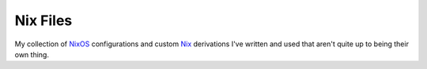 Nix Files
=========

My collection of NixOS_ configurations and custom Nix_ derivations I've written and used that aren't quite up to being their own thing.

.. _NixOS: https://nixos.org/
.. _Nix: https://nixos.org/nix/
